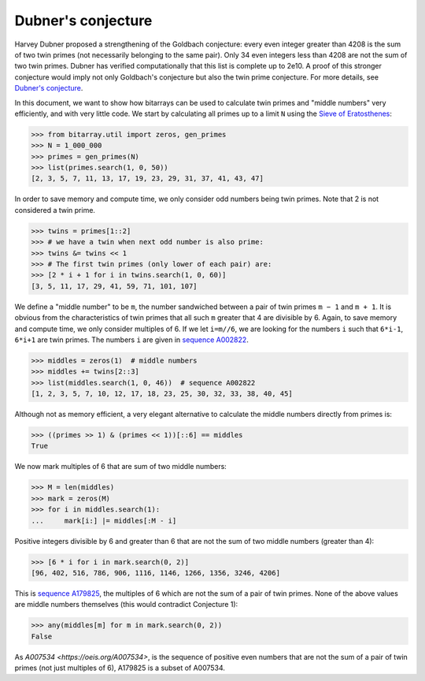 Dubner's conjecture
===================

Harvey Dubner proposed a strengthening of the Goldbach conjecture:
every even integer greater than 4208 is the sum of two twin primes (not
necessarily belonging to the same pair).
Only 34 even integers less than 4208 are not the sum of two twin primes.
Dubner has verified computationally that this list is complete up to 2e10.
A proof of this stronger conjecture would imply not only Goldbach's
conjecture but also the twin prime conjecture.  For more details,
see `Dubner's conjecture <https://oeis.org/A007534/a007534.pdf>`__.

In this document, we want to show how bitarrays can be used to calculate
twin primes and "middle numbers" very efficiently, and with very little
code.  We start by calculating all primes up to a limit ``N`` using
the `Sieve of Eratosthenes <../examples/sieve.py>`__:

.. code-block:: python

    >>> from bitarray.util import zeros, gen_primes
    >>> N = 1_000_000
    >>> primes = gen_primes(N)
    >>> list(primes.search(1, 0, 50))
    [2, 3, 5, 7, 11, 13, 17, 19, 23, 29, 31, 37, 41, 43, 47]

In order to save memory and compute time, we only consider odd numbers
being twin primes.  Note that 2 is not considered a twin prime.

.. code-block:: python

    >>> twins = primes[1::2]
    >>> # we have a twin when next odd number is also prime:
    >>> twins &= twins << 1
    >>> # The first twin primes (only lower of each pair) are:
    >>> [2 * i + 1 for i in twins.search(1, 0, 60)]
    [3, 5, 11, 17, 29, 41, 59, 71, 101, 107]

We define a "middle number" to be ``m``, the number sandwiched between
a pair of twin primes ``m − 1`` and ``m + 1``.  It is obvious from the
characteristics of twin primes that all such ``m`` greater that 4 are
divisible by 6.  Again, to save memory and compute time, we only
consider multiples of 6.  If we let ``i=m//6``, we are looking for the
numbers ``i`` such that ``6*i-1``, ``6*i+1`` are twin primes.  The
numbers ``i`` are given in `sequence A002822 <https://oeis.org/A002822>`__.

.. code-block:: python

    >>> middles = zeros(1)  # middle numbers
    >>> middles += twins[2::3]
    >>> list(middles.search(1, 0, 46))  # sequence A002822
    [1, 2, 3, 5, 7, 10, 12, 17, 18, 23, 25, 30, 32, 33, 38, 40, 45]

Although not as memory efficient, a very elegant alternative to calculate
the middle numbers directly from primes is:

.. code-block:: python

    >>> ((primes >> 1) & (primes << 1))[::6] == middles
    True

We now mark multiples of 6 that are sum of two middle numbers:

.. code-block:: python

    >>> M = len(middles)
    >>> mark = zeros(M)
    >>> for i in middles.search(1):
    ...     mark[i:] |= middles[:M - i]

Positive integers divisible by 6 and greater than 6 that are not the sum
of two middle numbers (greater than 4):

.. code-block:: python

    >>> [6 * i for i in mark.search(0, 2)]
    [96, 402, 516, 786, 906, 1116, 1146, 1266, 1356, 3246, 4206]

This is `sequence A179825 <https://oeis.org/A179825>`__, the multiples of 6
which are not the sum of a pair of twin primes.
None of the above values are middle numbers themselves (this would
contradict Conjecture 1):

.. code-block:: python

    >>> any(middles[m] for m in mark.search(0, 2))
    False

As `A007534 <https://oeis.org/A007534>`, is the sequence of positive even
numbers that are not the sum of a pair of twin primes (not just multiples
of 6), A179825 is a subset of A007534.
